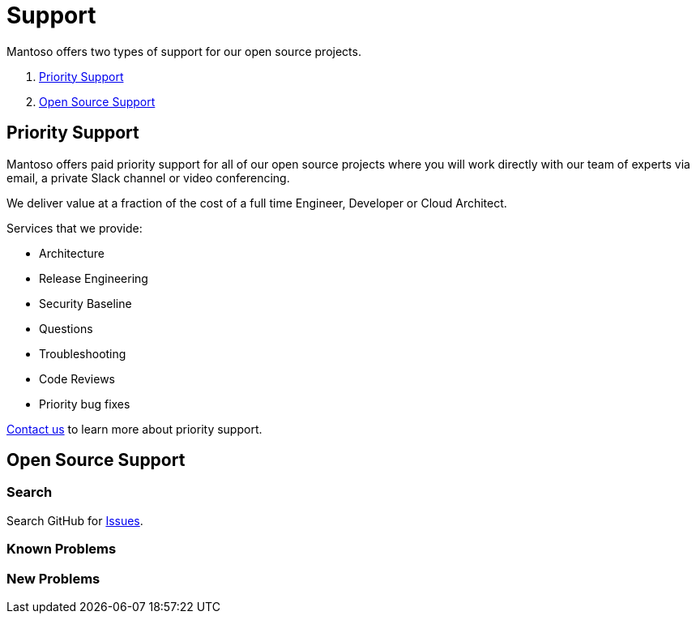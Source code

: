 = Support

// URIs
:uri-website: https://mantoso.com/support

Mantoso offers two types of support for our open source projects.

. <<Priority Support>>
. <<Open Source Support>>

== Priority Support

Mantoso offers paid priority support for all of our open source projects where you will work directly with our team of experts via email, a private Slack channel or video conferencing.

We deliver value at a fraction of the cost of a full time Engineer, Developer or Cloud Architect.

Services that we provide:

- Architecture
- Release Engineering
- Security Baseline
- Questions
- Troubleshooting
- Code Reviews
- Priority bug fixes

{uri-website}[Contact us] to learn more about priority support.

== Open Source Support

=== Search

Search GitHub for link:../../issues[Issues].


=== Known Problems

=== New  Problems

